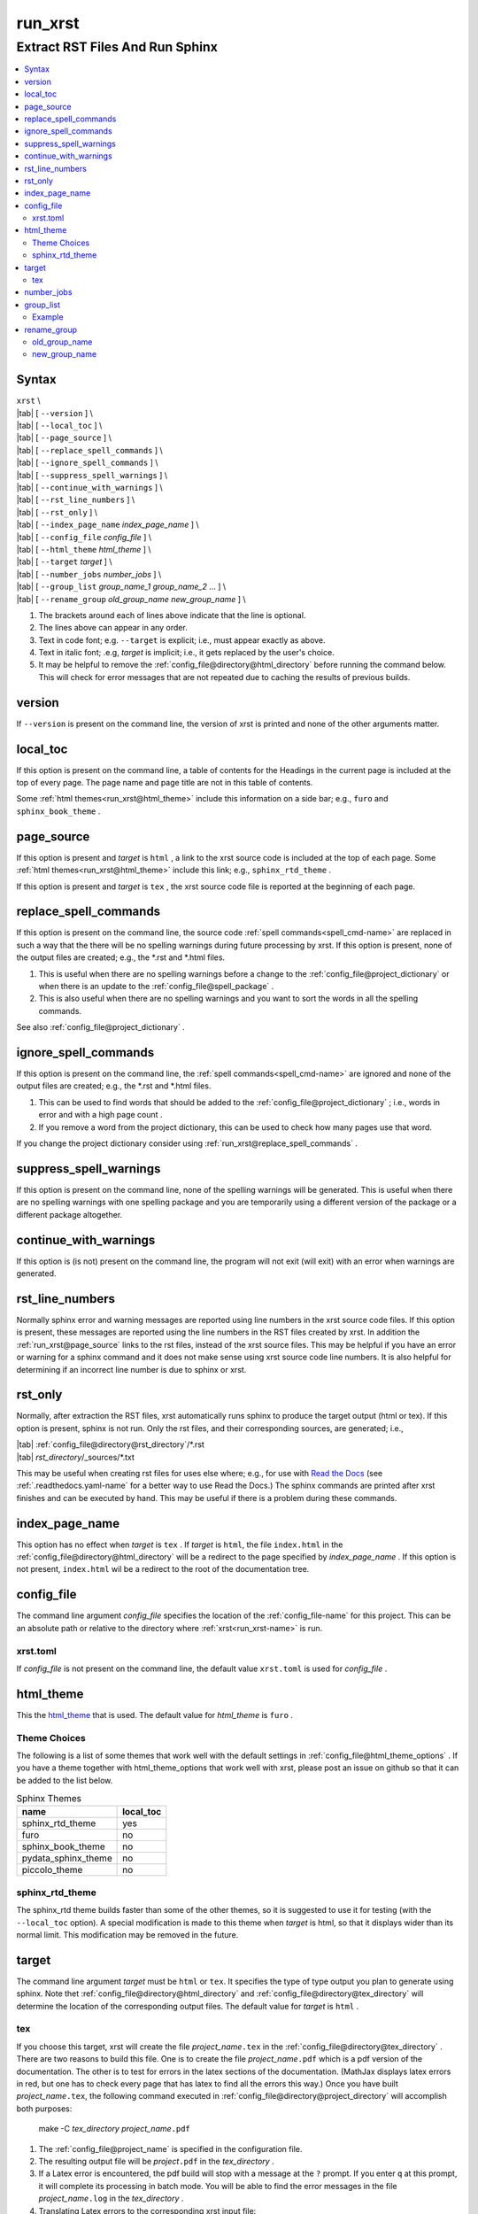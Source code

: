 .. _run_xrst-name:

!!!!!!!!
run_xrst
!!!!!!!!

.. meta::
   :keywords: run_xrst, extract, rst, files, run, sphinx

.. index:: run_xrst, extract, rst, files, run, sphinx

.. _run_xrst-title:

Extract RST Files And Run Sphinx
################################

.. contents::
   :local:

.. _run_xrst@Syntax:

Syntax
******

| ``xrst`` \\
| |tab| [ ``--version`` ] \\
| |tab| [ ``--local_toc`` ] \\
| |tab| [ ``--page_source`` ] \\
| |tab| [ ``--replace_spell_commands`` ] \\
| |tab| [ ``--ignore_spell_commands`` ] \\
| |tab| [ ``--suppress_spell_warnings`` ] \\
| |tab| [ ``--continue_with_warnings`` ] \\
| |tab| [ ``--rst_line_numbers`` ] \\
| |tab| [ ``--rst_only`` ] \\
| |tab| [ ``--index_page_name`` *index_page_name* ] \\
| |tab| [ ``--config_file``     *config_file* ] \\
| |tab| [ ``--html_theme``      *html_theme* ] \\
| |tab| [ ``--target``          *target* ]  \\
| |tab| [ ``--number_jobs``     *number_jobs* ] \\
| |tab| [ ``--group_list``      *group_name_1* *group_name_2* ... ] \\
| |tab| [ ``--rename_group``    *old_group_name* *new_group_name* ] \\

#. The brackets around each of lines above indicate that the line is optional.
#. The lines above can appear in any order.
#. Text in code font; e.g. ``--target`` is explicit; i.e.,
   must appear exactly as above.
#. Text in italic font; .e.g, *target* is implicit; i.e.,
   it gets replaced by the user's choice.
#. It may be helpful to remove the :ref:`config_file@directory@html_directory`
   before running the command below.
   This will check for error messages that are not repeated due
   to caching the results of previous builds.

.. meta::
   :keywords: version

.. index:: version

.. _run_xrst@version:

version
*******
If ``--version`` is present on the command line,
the version of xrst is printed and none of the other arguments matter.

.. meta::
   :keywords: local_toc

.. index:: local_toc

.. _run_xrst@local_toc:

local_toc
*********
If this option is present on the command line,
a table of contents for the Headings in the current page
is included at the top of every page.
The page name and page title are not in this table of contents.

Some :ref:`html themes<run_xrst@html_theme>` include this information
on a side bar; e.g., ``furo`` and ``sphinx_book_theme`` .

.. meta::
   :keywords: page_source

.. index:: page_source

.. _run_xrst@page_source:

page_source
***********
If this option is present and *target* is ``html`` ,
a link to the xrst source code is included at the top of each page.
Some :ref:`html themes<run_xrst@html_theme>` include this link; e.g.,
``sphinx_rtd_theme`` .

If this option is present and *target* is ``tex`` ,
the xrst source code file is reported at the beginning of each page.

.. meta::
   :keywords: replace_spell_commands

.. index:: replace_spell_commands

.. _run_xrst@replace_spell_commands:

replace_spell_commands
**********************
If this option is present on the command line, the source code
:ref:`spell commands<spell_cmd-name>` are replaced in such a way that the
there will be no spelling warnings during future processing by xrst.
If this option is present,
none of the output files are created; e.g., the \*.rst and \*.html files.

#. This is useful when there are no spelling warnings before a change
   to the :ref:`config_file@project_dictionary` or when there is an update
   to the :ref:`config_file@spell_package` .
#. This is also useful when there are no spelling warnings and you want
   to sort the words in all the spelling commands.

See also :ref:`config_file@project_dictionary` .

.. meta::
   :keywords: ignore_spell_commands

.. index:: ignore_spell_commands

.. _run_xrst@ignore_spell_commands:

ignore_spell_commands
*********************
If this option is present on the command line, the
:ref:`spell commands<spell_cmd-name>` are ignored and
none of the output files are created; e.g., the \*.rst and \*.html files.

#. This can be used to find words that should be added to the
   :ref:`config_file@project_dictionary` ; i.e.,
   words in error and with a high page count .
#. If you remove a word from the project dictionary, this can be used
   to check how many pages use that word.

If you change the project dictionary consider using
:ref:`run_xrst@replace_spell_commands` .

.. meta::
   :keywords: suppress_spell_warnings

.. index:: suppress_spell_warnings

.. _run_xrst@suppress_spell_warnings:

suppress_spell_warnings
***********************
If this option is present on the command line, none of the spelling warnings
will be generated.
This is useful when there are no spelling warnings with one spelling package
and you are temporarily using a different version of the package
or a different package altogether.

.. meta::
   :keywords: continue_with_warnings

.. index:: continue_with_warnings

.. _run_xrst@continue_with_warnings:

continue_with_warnings
**********************
If this option is (is not) present on the command line,
the program will not exit (will exit) with an error when warnings are
generated.

.. meta::
   :keywords: rst_line_numbers

.. index:: rst_line_numbers

.. _run_xrst@rst_line_numbers:

rst_line_numbers
****************
Normally sphinx error and warning messages are reported using line numbers
in the xrst source code files.
If this option is present, these messages are reported
using the line numbers in the RST files created by xrst.
In addition the :ref:`run_xrst@page_source` links to the rst files,
instead of the xrst source files.
This may be helpful if you have an error or warning for a sphinx command
and it does not make sense using xrst source code line numbers.
It is also helpful for determining if an incorrect line number is due to
sphinx or xrst.

.. meta::
   :keywords: rst_only

.. index:: rst_only

.. _run_xrst@rst_only:

rst_only
********
Normally, after extraction the RST files,
xrst automatically runs sphinx to produce the target output (html or tex).
If this option is present, sphinx is not run.
Only the rst files, and their corresponding sources,
are generated; i.e.,

| |tab| :ref:`config_file@directory@rst_directory`/\*.rst
| |tab| *rst_directory*\ /_sources/\*.txt

This may be useful when creating rst files for uses else where; e.g.,
for use with `Read the Docs <https://docs.readthedocs.io>`_
(see :ref:`.readthedocs.yaml-name` for a better way to use Read the Docs.)
The sphinx commands are printed after xrst finishes and can be executed
by hand.
This may be useful if there is a problem during these commands.

.. meta::
   :keywords: index_page_name

.. index:: index_page_name

.. _run_xrst@index_page_name:

index_page_name
***************
This option has no effect when *target* is ``tex`` .
If *target* is ``html``,
the file ``index.html`` in the
:ref:`config_file@directory@html_directory` will be a redirect
to the page specified by *index_page_name* .
If this option is not present, ``index.html`` wil be a redirect
to the root of the documentation tree.

.. meta::
   :keywords: config_file

.. index:: config_file

.. _run_xrst@config_file:

config_file
***********
The command line argument *config_file* specifies the location of the
:ref:`config_file-name` for this project.
This can be an absolute path or
relative to the directory where :ref:`xrst<run_xrst-name>` is run.

.. meta::
   :keywords: xrst.toml

.. index:: xrst.toml

.. _run_xrst@config_file@xrst.toml:

xrst.toml
=========
If *config_file* is not present on the command line,
the default value ``xrst.toml`` is used for *config_file* .

.. meta::
   :keywords: html_theme

.. index:: html_theme

.. _run_xrst@html_theme:

html_theme
**********
This the html_theme_ that is used.
The default value for *html_theme* is ``furo`` .

.. _html_theme: https://sphinx-themes.org/

.. meta::
   :keywords: theme, choices

.. index:: theme, choices

.. _run_xrst@html_theme@Theme Choices:

Theme Choices
=============
The following is a list of some themes that work well with the
default settings in :ref:`config_file@html_theme_options` .
If you have a theme together with html_theme_options
that work well with xrst,
please post an issue on github so that it can be added to the list below.

.. csv-table:: Sphinx Themes
   :header: name,  local_toc

   sphinx_rtd_theme,     yes
   furo,                 no
   sphinx_book_theme,    no
   pydata_sphinx_theme,  no
   piccolo_theme,        no

.. meta::
   :keywords: sphinx_rtd_theme

.. index:: sphinx_rtd_theme

.. _run_xrst@html_theme@sphinx_rtd_theme:

sphinx_rtd_theme
================
The sphinx_rtd theme builds faster than some of the other themes,
so it is suggested to use it for testing (with the ``--local_toc`` option).
A special modification is made to this theme when *target* is html,
so that it displays wider than its normal limit.
This modification may be removed in the future.

.. meta::
   :keywords: target

.. index:: target

.. _run_xrst@target:

target
******
The command line argument *target* must be ``html`` or ``tex``.
It specifies the type of type output you plan to generate using sphinx.
Note thet :ref:`config_file@directory@html_directory` and
:ref:`config_file@directory@tex_directory` will determine the location
of the corresponding output files.
The default value for *target* is ``html`` .

.. meta::
   :keywords: tex

.. index:: tex

.. _run_xrst@target@tex:

tex
===
If you choose this target, xrst will create the file
*project_name*\ ``.tex`` in the :ref:`config_file@directory@tex_directory` .
There are two reasons to build this file.
One is to create the file *project_name*\ ``.pdf``
which is a pdf version of the documentation.
The other is to test for errors in the latex sections of the documentation.
(MathJax displays latex errors in red, but one has to check
every page that has latex to find all the errors this way.)
Once you have built *project_name*\ ``.tex``, the following command
executed in :ref:`config_file@directory@project_directory`
will accomplish both purposes:

   make -C *tex_directory* *project_name*\ ``.pdf``

#. The :ref:`config_file@project_name` is specified in the configuration file.
#. The resulting output file will be *project*\ ``.pdf`` in the
   *tex_directory* .
#. If a Latex error is encountered, the pdf build will stop with a message
   at the ``?`` prompt. If you enter ``q`` at this prompt, it will complete
   its processing in batch mode. You will be able to find the error messages
   in the file *project_name*\ ``.log`` in the *tex_directory* .
#. Translating Latex errors to the corresponding xrst input file:

   #. Latex error messages are reported using line numbers in
      the file *project*\ ``.tex`` .
   #. You may be able to find the corresponding xrst input file
      using by using ``grep`` to find text that is near the error.
   #. The page numbers in the :ref:`xrst_contents-title` are
      present in the latex input (often near ``section*{`` above the error)
      and may help translate these line numbers to page names.
   #. Given a page name, the corresponding xrst input file can
      be found at the top of the html version of the page.

.. meta::
   :keywords: number_jobs

.. index:: number_jobs

.. _run_xrst@number_jobs:

number_jobs
***********
This is a positive integer specifying the number of parallel jobs
that xrst is allowed to use.
The default value for *number_jobs* is ``1`` .

.. meta::
   :keywords: group_list

.. index:: group_list

.. _run_xrst@group_list:

group_list
**********
It is possible to select one or more groups of pages
to include in the output using this argument.

#. The *group_list* is a list of one or more
   :ref:`group names<begin_cmd@group_name>`.
#. The :ref:`begin_cmd@group_name@Default Group` is represented by
   the group name ``default`` .
#. The order of the group names determines their order in the resulting output.
#. The default value for *group_list* is ``default`` .

For each group name in the *group_list*
there must be an entry in :ref:`config_file@root_file` specifying the
root file for that group name.

The xrst examples are a subset of its user documentation
and its user documentation is a subset of its developer documentation.
For each command, the same source code file provides both the
user and developer documentation. In addition, the developer documentation
has links to the user documentation and the user documentation has links
to the examples.

.. _run_xrst@group_list@Example:

Example
=======
The examples commands below assume you have cloned the
`xrst git repository <https://github.com/bradbell/xrst>`_
and it is your current working directory.

#. The xrst examples use the default group
   and their documentation can be built using

      ``xrst --group_list default``

#. The xrst user documentation uses the default and user groups
   and its documentation can be built using

      ``xrst --group_list default user``

#. The xrst developer documentation uses the default, user, and dev
   groups and its documentation can be built using

      ``xrst --group_list default user dev``

.. meta::
   :keywords: rename_group

.. index:: rename_group

.. _run_xrst@rename_group:

rename_group
************
If this option is present on the command line,
the :ref:`begin_cmd@group_name` in a subset of the source code, is changed.
This option replaces the :ref:`run_xrst@group_list`
by the list whose only entry is *new_group_name* .
None of the output files are created when rename_group is present;
e.g., the \*.rst and \*.html files.

.. meta::
   :keywords: old_group_name

.. index:: old_group_name

.. _run_xrst@rename_group@old_group_name:

old_group_name
==============
is the old group name for the pages that will have their group name replaced.
Use ``default``, instead of the empty group name, for the
:ref:`begin_cmd@group_name@Default Group` .

.. meta::
   :keywords: new_group_name

.. index:: new_group_name

.. _run_xrst@rename_group@new_group_name:

new_group_name
==============
Only the pages below the :ref:`config_file@root_file`
for *new_group_name* are modified.
You can rename a subset of the old group by making the root file
for the new group different than the root file for the old group.
Each page in the old group, and below the root file for the new group,
will have its group name changed from *old_group_name* to *new_group_name*.
Use ``default``, instead of the empty group name, for the
:ref:`begin_cmd@group_name@Default Group` .
